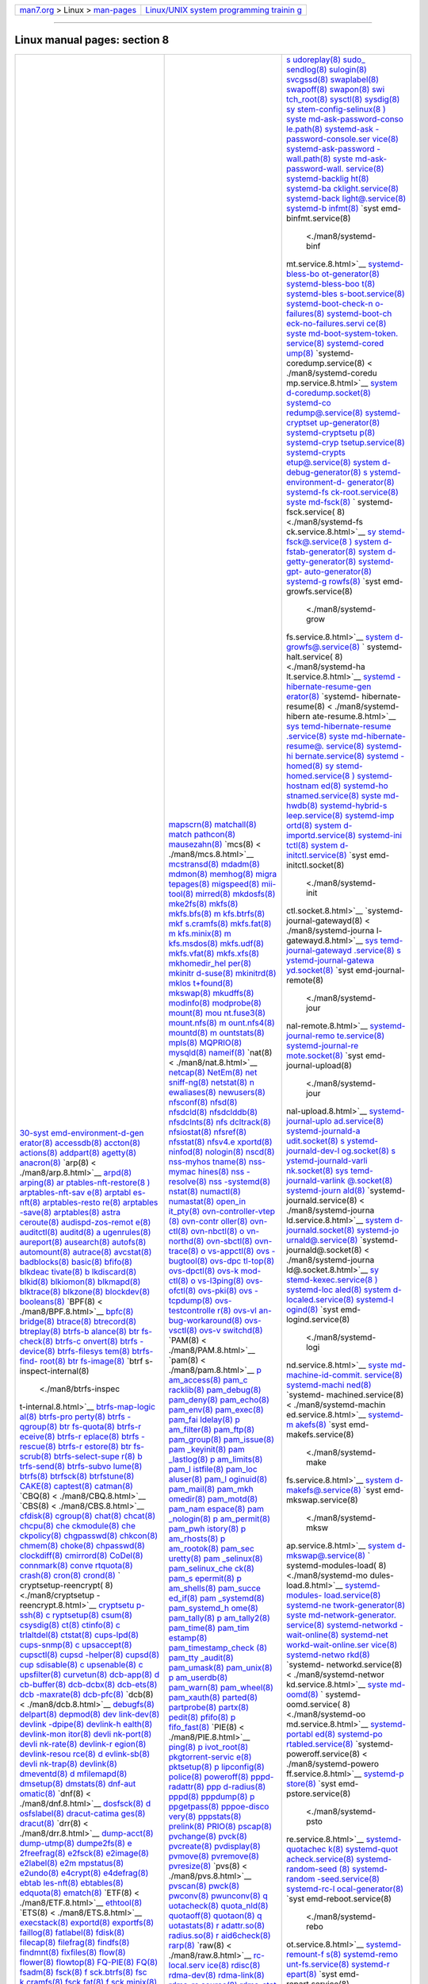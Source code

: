 .. container:: nav-bar

   +----------------------------------+----------------------------------+
   | `man7.org <../../index.html>`__  | `Linux/UNIX system programming   |
   | > Linux >                        | trainin                          |
   | `man-pages <index.html>`__       | g <http://man7.org/training/>`__ |
   +----------------------------------+----------------------------------+

--------------

Linux manual pages: section 8
=============================

+-----------------------+-----------------------+-----------------------+
| `30-syst              | `mapscrn(8) <./ma     | `s                    |
| emd-environment-d-gen | n8/mapscrn.8.html>`__ | udoreplay(8) <./man8/ |
| erator(8) <./man8/30- | `matchall(8) <./man   | sudoreplay.8.html>`__ |
| systemd-environment-d | 8/matchall.8.html>`__ | `sudo_                |
| -generator.8.html>`__ | `match                | sendlog(8) <./man8/su |
| `accessdb(8) <./man   | pathcon(8) <./man8/ma | do_sendlog.8.html>`__ |
| 8/accessdb.8.html>`__ | tchpathcon.8.html>`__ | `sulogin(8) <./ma     |
| `accton(8) <./m       | `mausezahn(8) <./man8 | n8/sulogin.8.html>`__ |
| an8/accton.8.html>`__ | /mausezahn.8.html>`__ | `svcgssd(8) <./ma     |
| `actions(8) <./ma     | `mcs(8) <             | n8/svcgssd.8.html>`__ |
| n8/actions.8.html>`__ | ./man8/mcs.8.html>`__ | `swaplabel(8) <./man8 |
| `addpart(8) <./ma     | `mcstransd(8) <./man8 | /swaplabel.8.html>`__ |
| n8/addpart.8.html>`__ | /mcstransd.8.html>`__ | `swapoff(8) <./ma     |
| `agetty(8) <./m       | `mdadm(8) <./         | n8/swapoff.8.html>`__ |
| an8/agetty.8.html>`__ | man8/mdadm.8.html>`__ | `swapon(8) <./m       |
| `anacron(8) <./ma     | `mdmon(8) <./         | an8/swapon.8.html>`__ |
| n8/anacron.8.html>`__ | man8/mdmon.8.html>`__ | `swi                  |
| `arp(8) <             | `memhog(8) <./m       | tch_root(8) <./man8/s |
| ./man8/arp.8.html>`__ | an8/memhog.8.html>`__ | witch_root.8.html>`__ |
| `arpd(8) <.           | `migra                | `sysctl(8) <./m       |
| /man8/arpd.8.html>`__ | tepages(8) <./man8/mi | an8/sysctl.8.html>`__ |
| `arping(8) <./m       | gratepages.8.html>`__ | `sysdig(8) <./m       |
| an8/arping.8.html>`__ | `migspeed(8) <./man   | an8/sysdig.8.html>`__ |
| `ar                   | 8/migspeed.8.html>`__ | `sy                   |
| ptables-nft-restore(8 | `mii-tool(8) <./man   | stem-config-selinux(8 |
| ) <./man8/arptables-n | 8/mii-tool.8.html>`__ | ) <./man8/system-conf |
| ft-restore.8.html>`__ | `mirred(8) <./m       | ig-selinux.8.html>`__ |
| `arptables-nft-sav    | an8/mirred.8.html>`__ | `syste                |
| e(8) <./man8/arptable | `mkdosfs(8) <./ma     | md-ask-password-conso |
| s-nft-save.8.html>`__ | n8/mkdosfs.8.html>`__ | le.path(8) <./man8/sy |
| `arptabl              | `mke2fs(8) <./m       | stemd-ask-password-co |
| es-nft(8) <./man8/arp | an8/mke2fs.8.html>`__ | nsole.path.8.html>`__ |
| tables-nft.8.html>`__ | `mkfs(8) <.           | `systemd-ask          |
| `arptables-resto      | /man8/mkfs.8.html>`__ | -password-console.ser |
| re(8) <./man8/arptabl | `mkfs.bfs(8) <./man   | vice(8) <./man8/syste |
| es-restore.8.html>`__ | 8/mkfs.bfs.8.html>`__ | md-ask-password-conso |
| `arptables            | `m                    | le.service.8.html>`__ |
| -save(8) <./man8/arpt | kfs.btrfs(8) <./man8/ | `systemd-ask-password |
| ables-save.8.html>`__ | mkfs.btrfs.8.html>`__ | -wall.path(8) <./man8 |
| `arptables(8) <./man8 | `mkf                  | /systemd-ask-password |
| /arptables.8.html>`__ | s.cramfs(8) <./man8/m | -wall.path.8.html>`__ |
| `astra                | kfs.cramfs.8.html>`__ | `syste                |
| ceroute(8) <./man8/as | `mkfs.fat(8) <./man   | md-ask-password-wall. |
| traceroute.8.html>`__ | 8/mkfs.fat.8.html>`__ | service(8) <./man8/sy |
| `audispd-zos-remot    | `m                    | stemd-ask-password-wa |
| e(8) <./man8/audispd- | kfs.minix(8) <./man8/ | ll.service.8.html>`__ |
| zos-remote.8.html>`__ | mkfs.minix.8.html>`__ | `systemd-backlig      |
| `auditctl(8) <./man   | `m                    | ht(8) <./man8/systemd |
| 8/auditctl.8.html>`__ | kfs.msdos(8) <./man8/ | -backlight.8.html>`__ |
| `auditd(8) <./m       | mkfs.msdos.8.html>`__ | `systemd-ba           |
| an8/auditd.8.html>`__ | `mkfs.udf(8) <./man   | cklight.service(8) <. |
| `a                    | 8/mkfs.udf.8.html>`__ | /man8/systemd-backlig |
| ugenrules(8) <./man8/ | `mkfs.vfat(8) <./man8 | ht.service.8.html>`__ |
| augenrules.8.html>`__ | /mkfs.vfat.8.html>`__ | `systemd-back         |
| `aureport(8) <./man   | `mkfs.xfs(8) <./man   | light@.service(8) <./ |
| 8/aureport.8.html>`__ | 8/mkfs.xfs.8.html>`__ | man8/systemd-backligh |
| `ausearch(8) <./man   | `mkhomedir_hel        | t@.service.8.html>`__ |
| 8/ausearch.8.html>`__ | per(8) <./man8/mkhome | `systemd-b            |
| `autofs(8) <./m       | dir_helper.8.html>`__ | infmt(8) <./man8/syst |
| an8/autofs.8.html>`__ | `mkinitr              | emd-binfmt.8.html>`__ |
| `automount(8) <./man8 | d-suse(8) <./man8/mki | `syst                 |
| /automount.8.html>`__ | nitrd-suse.8.html>`__ | emd-binfmt.service(8) |
| `autrace(8) <./ma     | `mkinitrd(8) <./man   |  <./man8/systemd-binf |
| n8/autrace.8.html>`__ | 8/mkinitrd.8.html>`__ | mt.service.8.html>`__ |
| `avcstat(8) <./ma     | `mklos                | `systemd-bless-bo     |
| n8/avcstat.8.html>`__ | t+found(8) <./man8/mk | ot-generator(8) <./ma |
| `badblocks(8) <./man8 | lost+found.8.html>`__ | n8/systemd-bless-boot |
| /badblocks.8.html>`__ | `mkswap(8) <./m       | -generator.8.html>`__ |
| `basic(8) <./         | an8/mkswap.8.html>`__ | `systemd-bless-boo    |
| man8/basic.8.html>`__ | `mkudffs(8) <./ma     | t(8) <./man8/systemd- |
| `bfifo(8) <./         | n8/mkudffs.8.html>`__ | bless-boot.8.html>`__ |
| man8/bfifo.8.html>`__ | `modinfo(8) <./ma     | `systemd-bles         |
| `blkdeac              | n8/modinfo.8.html>`__ | s-boot.service(8) <./ |
| tivate(8) <./man8/blk | `modprobe(8) <./man   | man8/systemd-bless-bo |
| deactivate.8.html>`__ | 8/modprobe.8.html>`__ | ot.service.8.html>`__ |
| `b                    | `mount(8) <./         | `systemd-boot-check-n |
| lkdiscard(8) <./man8/ | man8/mount.8.html>`__ | o-failures(8) <./man8 |
| blkdiscard.8.html>`__ | `mou                  | /systemd-boot-check-n |
| `blkid(8) <./         | nt.fuse3(8) <./man8/m | o-failures.8.html>`__ |
| man8/blkid.8.html>`__ | ount.fuse3.8.html>`__ | `systemd-boot-ch      |
| `blkiomon(8) <./man   | `mount.nfs(8) <./man8 | eck-no-failures.servi |
| 8/blkiomon.8.html>`__ | /mount.nfs.8.html>`__ | ce(8) <./man8/systemd |
| `blkmapd(8) <./ma     | `m                    | -boot-check-no-failur |
| n8/blkmapd.8.html>`__ | ount.nfs4(8) <./man8/ | es.service.8.html>`__ |
| `blktrace(8) <./man   | mount.nfs4.8.html>`__ | `syste                |
| 8/blktrace.8.html>`__ | `mountd(8) <./m       | md-boot-system-token. |
| `blkzone(8) <./ma     | an8/mountd.8.html>`__ | service(8) <./man8/sy |
| n8/blkzone.8.html>`__ | `m                    | stemd-boot-system-tok |
| `blockdev(8) <./man   | ountstats(8) <./man8/ | en.service.8.html>`__ |
| 8/blockdev.8.html>`__ | mountstats.8.html>`__ | `systemd-cored        |
| `booleans(8) <./man   | `mpls(8) <.           | ump(8) <./man8/system |
| 8/booleans.8.html>`__ | /man8/mpls.8.html>`__ | d-coredump.8.html>`__ |
| `BPF(8) <             | `MQPRIO(8) <./m       | `systemd-             |
| ./man8/BPF.8.html>`__ | an8/MQPRIO.8.html>`__ | coredump.service(8) < |
| `bpfc(8) <.           | `mysqld(8) <./m       | ./man8/systemd-coredu |
| /man8/bpfc.8.html>`__ | an8/mysqld.8.html>`__ | mp.service.8.html>`__ |
| `bridge(8) <./m       | `nameif(8) <./m       | `system               |
| an8/bridge.8.html>`__ | an8/nameif.8.html>`__ | d-coredump.socket(8)  |
| `btrace(8) <./m       | `nat(8) <             | <./man8/systemd-cored |
| an8/btrace.8.html>`__ | ./man8/nat.8.html>`__ | ump.socket.8.html>`__ |
| `btrecord(8) <./man   | `netcap(8) <./m       | `systemd-co           |
| 8/btrecord.8.html>`__ | an8/netcap.8.html>`__ | redump@.service(8) <. |
| `btreplay(8) <./man   | `NetEm(8) <./         | /man8/systemd-coredum |
| 8/btreplay.8.html>`__ | man8/NetEm.8.html>`__ | p@.service.8.html>`__ |
| `btrfs-b              | `net                  | `systemd-cryptset     |
| alance(8) <./man8/btr | sniff-ng(8) <./man8/n | up-generator(8) <./ma |
| fs-balance.8.html>`__ | etsniff-ng.8.html>`__ | n8/systemd-cryptsetup |
| `btr                  | `netstat(8) <./ma     | -generator.8.html>`__ |
| fs-check(8) <./man8/b | n8/netstat.8.html>`__ | `systemd-cryptsetu    |
| trfs-check.8.html>`__ | `n                    | p(8) <./man8/systemd- |
| `btrfs-c              | ewaliases(8) <./man8/ | cryptsetup.8.html>`__ |
| onvert(8) <./man8/btr | newaliases.8.html>`__ | `systemd-cryp         |
| fs-convert.8.html>`__ | `newusers(8) <./man   | tsetup.service(8) <./ |
| `btrfs                | 8/newusers.8.html>`__ | man8/systemd-cryptset |
| -device(8) <./man8/bt | `nfsconf(8) <./ma     | up.service.8.html>`__ |
| rfs-device.8.html>`__ | n8/nfsconf.8.html>`__ | `systemd-crypts       |
| `btrfs-filesys        | `nfsd(8) <.           | etup@.service(8) <./m |
| tem(8) <./man8/btrfs- | /man8/nfsd.8.html>`__ | an8/systemd-cryptsetu |
| filesystem.8.html>`__ | `nfsdcld(8) <./ma     | p@.service.8.html>`__ |
| `btrfs-find-          | n8/nfsdcld.8.html>`__ | `system               |
| root(8) <./man8/btrfs | `nfsdclddb(8) <./man8 | d-debug-generator(8)  |
| -find-root.8.html>`__ | /nfsdclddb.8.html>`__ | <./man8/systemd-debug |
| `btr                  | `nfsdclnts(8) <./man8 | -generator.8.html>`__ |
| fs-image(8) <./man8/b | /nfsdclnts.8.html>`__ | `s                    |
| trfs-image.8.html>`__ | `nfs                  | ystemd-environment-d- |
| `btrf                 | dcltrack(8) <./man8/n | generator(8) <./man8/ |
| s-inspect-internal(8) | fsdcltrack.8.html>`__ | systemd-environment-d |
|  <./man8/btrfs-inspec | `nfsiostat(8) <./man8 | -generator.8.html>`__ |
| t-internal.8.html>`__ | /nfsiostat.8.html>`__ | `systemd-fs           |
| `btrfs-map-logic      | `nfsref(8) <./m       | ck-root.service(8) <. |
| al(8) <./man8/btrfs-m | an8/nfsref.8.html>`__ | /man8/systemd-fsck-ro |
| ap-logical.8.html>`__ | `nfsstat(8) <./ma     | ot.service.8.html>`__ |
| `btrfs-pro            | n8/nfsstat.8.html>`__ | `syste                |
| perty(8) <./man8/btrf | `nfsv4.e              | md-fsck(8) <./man8/sy |
| s-property.8.html>`__ | xportd(8) <./man8/nfs | stemd-fsck.8.html>`__ |
| `btrfs                | v4.exportd.8.html>`__ | `                     |
| -qgroup(8) <./man8/bt | `ninfod(8) <./m       | systemd-fsck.service( |
| rfs-qgroup.8.html>`__ | an8/ninfod.8.html>`__ | 8) <./man8/systemd-fs |
| `btr                  | `nologin(8) <./ma     | ck.service.8.html>`__ |
| fs-quota(8) <./man8/b | n8/nologin.8.html>`__ | `sy                   |
| trfs-quota.8.html>`__ | `nscd(8) <.           | stemd-fsck@.service(8 |
| `btrfs-r              | /man8/nscd.8.html>`__ | ) <./man8/systemd-fsc |
| eceive(8) <./man8/btr | `nss-myhos            | k@.service.8.html>`__ |
| fs-receive.8.html>`__ | tname(8) <./man8/nss- | `system               |
| `btrfs-r              | myhostname.8.html>`__ | d-fstab-generator(8)  |
| eplace(8) <./man8/btr | `nss-mymac            | <./man8/systemd-fstab |
| fs-replace.8.html>`__ | hines(8) <./man8/nss- | -generator.8.html>`__ |
| `btrfs                | mymachines.8.html>`__ | `system               |
| -rescue(8) <./man8/bt | `nss                  | d-getty-generator(8)  |
| rfs-rescue.8.html>`__ | -resolve(8) <./man8/n | <./man8/systemd-getty |
| `btrfs-r              | ss-resolve.8.html>`__ | -generator.8.html>`__ |
| estore(8) <./man8/btr | `nss                  | `systemd-gpt-         |
| fs-restore.8.html>`__ | -systemd(8) <./man8/n | auto-generator(8) <./ |
| `btr                  | ss-systemd.8.html>`__ | man8/systemd-gpt-auto |
| fs-scrub(8) <./man8/b | `nstat(8) <./         | -generator.8.html>`__ |
| trfs-scrub.8.html>`__ | man8/nstat.8.html>`__ | `systemd-g            |
| `btrfs-select-supe    | `numactl(8) <./ma     | rowfs(8) <./man8/syst |
| r(8) <./man8/btrfs-se | n8/numactl.8.html>`__ | emd-growfs.8.html>`__ |
| lect-super.8.html>`__ | `numastat(8) <./man   | `syst                 |
| `b                    | 8/numastat.8.html>`__ | emd-growfs.service(8) |
| trfs-send(8) <./man8/ | `open_in              |  <./man8/systemd-grow |
| btrfs-send.8.html>`__ | it_pty(8) <./man8/ope | fs.service.8.html>`__ |
| `btrfs-subvo          | n_init_pty.8.html>`__ | `system               |
| lume(8) <./man8/btrfs | `ovn-controller-vtep  | d-growfs@.service(8)  |
| -subvolume.8.html>`__ | (8) <./man8/ovn-contr | <./man8/systemd-growf |
| `btrfs(8) <./         | oller-vtep.8.html>`__ | s@.service.8.html>`__ |
| man8/btrfs.8.html>`__ | `ovn-contr            | `                     |
| `btrfsck(8) <./ma     | oller(8) <./man8/ovn- | systemd-halt.service( |
| n8/btrfsck.8.html>`__ | controller.8.html>`__ | 8) <./man8/systemd-ha |
| `btrfstune(8) <./man8 | `ovn-ctl(8) <./ma     | lt.service.8.html>`__ |
| /btrfstune.8.html>`__ | n8/ovn-ctl.8.html>`__ | `systemd              |
| `CAKE(8) <.           | `ovn-nbctl(8) <./man8 | -hibernate-resume-gen |
| /man8/CAKE.8.html>`__ | /ovn-nbctl.8.html>`__ | erator(8) <./man8/sys |
| `captest(8) <./ma     | `o                    | temd-hibernate-resume |
| n8/captest.8.html>`__ | vn-northd(8) <./man8/ | -generator.8.html>`__ |
| `catman(8) <./m       | ovn-northd.8.html>`__ | `systemd-             |
| an8/catman.8.html>`__ | `ovn-sbctl(8) <./man8 | hibernate-resume(8) < |
| `CBQ(8) <             | /ovn-sbctl.8.html>`__ | ./man8/systemd-hibern |
| ./man8/CBQ.8.html>`__ | `ovn-trace(8) <./man8 | ate-resume.8.html>`__ |
| `CBS(8) <             | /ovn-trace.8.html>`__ | `sys                  |
| ./man8/CBS.8.html>`__ | `o                    | temd-hibernate-resume |
| `cfdisk(8) <./m       | vs-appctl(8) <./man8/ | .service(8) <./man8/s |
| an8/cfdisk.8.html>`__ | ovs-appctl.8.html>`__ | ystemd-hibernate-resu |
| `cgroup(8) <./m       | `ovs                  | me.service.8.html>`__ |
| an8/cgroup.8.html>`__ | -bugtool(8) <./man8/o | `syste                |
| `chat(8) <.           | vs-bugtool.8.html>`__ | md-hibernate-resume@. |
| /man8/chat.8.html>`__ | `ovs-dpc              | service(8) <./man8/sy |
| `chcat(8) <./         | tl-top(8) <./man8/ovs | stemd-hibernate-resum |
| man8/chcat.8.html>`__ | -dpctl-top.8.html>`__ | e@.service.8.html>`__ |
| `chcpu(8) <./         | `ovs-dpctl(8) <./man8 | `systemd-hi           |
| man8/chcpu.8.html>`__ | /ovs-dpctl.8.html>`__ | bernate.service(8) <. |
| `che                  | `ovs-k                | /man8/systemd-hiberna |
| ckmodule(8) <./man8/c | mod-ctl(8) <./man8/ov | te.service.8.html>`__ |
| heckmodule.8.html>`__ | s-kmod-ctl.8.html>`__ | `systemd              |
| `che                  | `o                    | -homed(8) <./man8/sys |
| ckpolicy(8) <./man8/c | vs-l3ping(8) <./man8/ | temd-homed.8.html>`__ |
| heckpolicy.8.html>`__ | ovs-l3ping.8.html>`__ | `sy                   |
| `chgpasswd(8) <./man8 | `ovs-ofctl(8) <./man8 | stemd-homed.service(8 |
| /chgpasswd.8.html>`__ | /ovs-ofctl.8.html>`__ | ) <./man8/systemd-hom |
| `chkcon(8) <./m       | `ovs-pki(8) <./ma     | ed.service.8.html>`__ |
| an8/chkcon.8.html>`__ | n8/ovs-pki.8.html>`__ | `systemd-hostnam      |
| `chmem(8) <./         | `ovs                  | ed(8) <./man8/systemd |
| man8/chmem.8.html>`__ | -tcpdump(8) <./man8/o | -hostnamed.8.html>`__ |
| `choke(8) <./         | vs-tcpdump.8.html>`__ | `systemd-ho           |
| man8/choke.8.html>`__ | `ovs-testcontrolle    | stnamed.service(8) <. |
| `chpasswd(8) <./man   | r(8) <./man8/ovs-test | /man8/systemd-hostnam |
| 8/chpasswd.8.html>`__ | controller.8.html>`__ | ed.service.8.html>`__ |
| `clockdiff(8) <./man8 | `ovs-vl               | `syste                |
| /clockdiff.8.html>`__ | an-bug-workaround(8)  | md-hwdb(8) <./man8/sy |
| `cmirrord(8) <./man   | <./man8/ovs-vlan-bug- | stemd-hwdb.8.html>`__ |
| 8/cmirrord.8.html>`__ | workaround.8.html>`__ | `systemd-hybrid-s     |
| `CoDel(8) <./         | `ovs-vsctl(8) <./man8 | leep.service(8) <./ma |
| man8/CoDel.8.html>`__ | /ovs-vsctl.8.html>`__ | n8/systemd-hybrid-sle |
| `connmark(8) <./man   | `ovs-v                | ep.service.8.html>`__ |
| 8/connmark.8.html>`__ | switchd(8) <./man8/ov | `systemd-imp          |
| `conve                | s-vswitchd.8.html>`__ | ortd(8) <./man8/syste |
| rtquota(8) <./man8/co | `PAM(8) <             | md-importd.8.html>`__ |
| nvertquota.8.html>`__ | ./man8/PAM.8.html>`__ | `system               |
| `crash(8) <./         | `pam(8) <             | d-importd.service(8)  |
| man8/crash.8.html>`__ | ./man8/pam.8.html>`__ | <./man8/systemd-impor |
| `cron(8) <.           | `p                    | td.service.8.html>`__ |
| /man8/cron.8.html>`__ | am_access(8) <./man8/ | `systemd-ini          |
| `crond(8) <./         | pam_access.8.html>`__ | tctl(8) <./man8/syste |
| man8/crond.8.html>`__ | `pam_c                | md-initctl.8.html>`__ |
| `                     | racklib(8) <./man8/pa | `system               |
| cryptsetup-reencrypt( | m_cracklib.8.html>`__ | d-initctl.service(8)  |
| 8) <./man8/cryptsetup | `pam_debug(8) <./man8 | <./man8/systemd-initc |
| -reencrypt.8.html>`__ | /pam_debug.8.html>`__ | tl.service.8.html>`__ |
| `cryptsetu            | `pam_deny(8) <./man   | `syst                 |
| p-ssh(8) <./man8/cryp | 8/pam_deny.8.html>`__ | emd-initctl.socket(8) |
| tsetup-ssh.8.html>`__ | `pam_echo(8) <./man   |  <./man8/systemd-init |
| `c                    | 8/pam_echo.8.html>`__ | ctl.socket.8.html>`__ |
| ryptsetup(8) <./man8/ | `pam_env(8) <./ma     | `systemd-             |
| cryptsetup.8.html>`__ | n8/pam_env.8.html>`__ | journal-gatewayd(8) < |
| `csum(8) <.           | `pam_exec(8) <./man   | ./man8/systemd-journa |
| /man8/csum.8.html>`__ | 8/pam_exec.8.html>`__ | l-gatewayd.8.html>`__ |
| `csysdig(8) <./ma     | `pam_fai              | `sys                  |
| n8/csysdig.8.html>`__ | ldelay(8) <./man8/pam | temd-journal-gatewayd |
| `ct(8)                | _faildelay.8.html>`__ | .service(8) <./man8/s |
| <./man8/ct.8.html>`__ | `p                    | ystemd-journal-gatewa |
| `ctinfo(8) <./m       | am_filter(8) <./man8/ | yd.service.8.html>`__ |
| an8/ctinfo.8.html>`__ | pam_filter.8.html>`__ | `s                    |
| `c                    | `pam_ftp(8) <./ma     | ystemd-journal-gatewa |
| trlaltdel(8) <./man8/ | n8/pam_ftp.8.html>`__ | yd.socket(8) <./man8/ |
| ctrlaltdel.8.html>`__ | `pam_group(8) <./man8 | systemd-journal-gatew |
| `ctstat(8) <./m       | /pam_group.8.html>`__ | ayd.socket.8.html>`__ |
| an8/ctstat.8.html>`__ | `pam_issue(8) <./man8 | `syst                 |
| `cups-lpd(8) <./man   | /pam_issue.8.html>`__ | emd-journal-remote(8) |
| 8/cups-lpd.8.html>`__ | `pam                  |  <./man8/systemd-jour |
| `cups-snmp(8) <./man8 | _keyinit(8) <./man8/p | nal-remote.8.html>`__ |
| /cups-snmp.8.html>`__ | am_keyinit.8.html>`__ | `systemd-journal-remo |
| `c                    | `pam                  | te.service(8) <./man8 |
| upsaccept(8) <./man8/ | _lastlog(8) <./man8/p | /systemd-journal-remo |
| cupsaccept.8.html>`__ | am_lastlog.8.html>`__ | te.service.8.html>`__ |
| `cupsctl(8) <./ma     | `p                    | `systemd-journal-re   |
| n8/cupsctl.8.html>`__ | am_limits(8) <./man8/ | mote.socket(8) <./man |
| `cupsd                | pam_limits.8.html>`__ | 8/systemd-journal-rem |
| -helper(8) <./man8/cu | `pam_l                | ote.socket.8.html>`__ |
| psd-helper.8.html>`__ | istfile(8) <./man8/pa | `syst                 |
| `cupsd(8) <./         | m_listfile.8.html>`__ | emd-journal-upload(8) |
| man8/cupsd.8.html>`__ | `pam_loc              |  <./man8/systemd-jour |
| `cup                  | aluser(8) <./man8/pam | nal-upload.8.html>`__ |
| sdisable(8) <./man8/c | _localuser.8.html>`__ | `systemd-journal-uplo |
| upsdisable.8.html>`__ | `pam_l                | ad.service(8) <./man8 |
| `c                    | oginuid(8) <./man8/pa | /systemd-journal-uplo |
| upsenable(8) <./man8/ | m_loginuid.8.html>`__ | ad.service.8.html>`__ |
| cupsenable.8.html>`__ | `pam_mail(8) <./man   | `systemd-journald-a   |
| `c                    | 8/pam_mail.8.html>`__ | udit.socket(8) <./man |
| upsfilter(8) <./man8/ | `pam_mkh              | 8/systemd-journald-au |
| cupsfilter.8.html>`__ | omedir(8) <./man8/pam | dit.socket.8.html>`__ |
| `curvetun(8) <./man   | _mkhomedir.8.html>`__ | `s                    |
| 8/curvetun.8.html>`__ | `pam_motd(8) <./man   | ystemd-journald-dev-l |
| `dcb-app(8) <./ma     | 8/pam_motd.8.html>`__ | og.socket(8) <./man8/ |
| n8/dcb-app.8.html>`__ | `pam_nam              | systemd-journald-dev- |
| `d                    | espace(8) <./man8/pam | log.socket.8.html>`__ |
| cb-buffer(8) <./man8/ | _namespace.8.html>`__ | `s                    |
| dcb-buffer.8.html>`__ | `pam                  | ystemd-journald-varli |
| `dcb-dcbx(8) <./man   | _nologin(8) <./man8/p | nk.socket(8) <./man8/ |
| 8/dcb-dcbx.8.html>`__ | am_nologin.8.html>`__ | systemd-journald-varl |
| `dcb-ets(8) <./ma     | `p                    | ink.socket.8.html>`__ |
| n8/dcb-ets.8.html>`__ | am_permit(8) <./man8/ | `sys                  |
| `dcb                  | pam_permit.8.html>`__ | temd-journald-varlink |
| -maxrate(8) <./man8/d | `pam_pwh              | @.socket(8) <./man8/s |
| cb-maxrate.8.html>`__ | istory(8) <./man8/pam | ystemd-journald-varli |
| `dcb-pfc(8) <./ma     | _pwhistory.8.html>`__ | nk@.socket.8.html>`__ |
| n8/dcb-pfc.8.html>`__ | `p                    | `systemd-journ        |
| `dcb(8) <             | am_rhosts(8) <./man8/ | ald(8) <./man8/system |
| ./man8/dcb.8.html>`__ | pam_rhosts.8.html>`__ | d-journald.8.html>`__ |
| `debugfs(8) <./ma     | `p                    | `systemd-             |
| n8/debugfs.8.html>`__ | am_rootok(8) <./man8/ | journald.service(8) < |
| `delpart(8) <./ma     | pam_rootok.8.html>`__ | ./man8/systemd-journa |
| n8/delpart.8.html>`__ | `pam_sec              | ld.service.8.html>`__ |
| `depmod(8) <./m       | uretty(8) <./man8/pam | `system               |
| an8/depmod.8.html>`__ | _securetty.8.html>`__ | d-journald.socket(8)  |
| `dev                  | `pam                  | <./man8/systemd-journ |
| link-dev(8) <./man8/d | _selinux(8) <./man8/p | ald.socket.8.html>`__ |
| evlink-dev.8.html>`__ | am_selinux.8.html>`__ | `systemd-jo           |
| `devlink              | `pam_selinux_che      | urnald@.service(8) <. |
| -dpipe(8) <./man8/dev | ck(8) <./man8/pam_sel | /man8/systemd-journal |
| link-dpipe.8.html>`__ | inux_check.8.html>`__ | d@.service.8.html>`__ |
| `devlink-h            | `pam_s                | `systemd-             |
| ealth(8) <./man8/devl | epermit(8) <./man8/pa | journald@.socket(8) < |
| ink-health.8.html>`__ | m_sepermit.8.html>`__ | ./man8/systemd-journa |
| `devlink-mon          | `p                    | ld@.socket.8.html>`__ |
| itor(8) <./man8/devli | am_shells(8) <./man8/ | `sy                   |
| nk-monitor.8.html>`__ | pam_shells.8.html>`__ | stemd-kexec.service(8 |
| `devli                | `pam_succe            | ) <./man8/systemd-kex |
| nk-port(8) <./man8/de | ed_if(8) <./man8/pam_ | ec.service.8.html>`__ |
| vlink-port.8.html>`__ | succeed_if.8.html>`__ | `systemd-loc          |
| `devli                | `pam                  | aled(8) <./man8/syste |
| nk-rate(8) <./man8/de | _systemd(8) <./man8/p | md-localed.8.html>`__ |
| vlink-rate.8.html>`__ | am_systemd.8.html>`__ | `system               |
| `devlink-r            | `pam_systemd_h        | d-localed.service(8)  |
| egion(8) <./man8/devl | ome(8) <./man8/pam_sy | <./man8/systemd-local |
| ink-region.8.html>`__ | stemd_home.8.html>`__ | ed.service.8.html>`__ |
| `devlink-resou        | `pam_tally(8) <./man8 | `systemd-l            |
| rce(8) <./man8/devlin | /pam_tally.8.html>`__ | ogind(8) <./man8/syst |
| k-resource.8.html>`__ | `p                    | emd-logind.8.html>`__ |
| `d                    | am_tally2(8) <./man8/ | `syst                 |
| evlink-sb(8) <./man8/ | pam_tally2.8.html>`__ | emd-logind.service(8) |
| devlink-sb.8.html>`__ | `pam_time(8) <./man   |  <./man8/systemd-logi |
| `devli                | 8/pam_time.8.html>`__ | nd.service.8.html>`__ |
| nk-trap(8) <./man8/de | `pam_tim              | `syste                |
| vlink-trap.8.html>`__ | estamp(8) <./man8/pam | md-machine-id-commit. |
| `devlink(8) <./ma     | _timestamp.8.html>`__ | service(8) <./man8/sy |
| n8/devlink.8.html>`__ | `pam_timestamp_check  | stemd-machine-id-comm |
| `dmeventd(8) <./man   | (8) <./man8/pam_times | it.service.8.html>`__ |
| 8/dmeventd.8.html>`__ | tamp_check.8.html>`__ | `systemd-machi        |
| `d                    | `pam_tty              | ned(8) <./man8/system |
| mfilemapd(8) <./man8/ | _audit(8) <./man8/pam | d-machined.8.html>`__ |
| dmfilemapd.8.html>`__ | _tty_audit.8.html>`__ | `systemd-             |
| `dmsetup(8) <./ma     | `pam_umask(8) <./man8 | machined.service(8) < |
| n8/dmsetup.8.html>`__ | /pam_umask.8.html>`__ | ./man8/systemd-machin |
| `dmstats(8) <./ma     | `pam_unix(8) <./man   | ed.service.8.html>`__ |
| n8/dmstats.8.html>`__ | 8/pam_unix.8.html>`__ | `systemd-m            |
| `dnf-aut              | `p                    | akefs(8) <./man8/syst |
| omatic(8) <./man8/dnf | am_userdb(8) <./man8/ | emd-makefs.8.html>`__ |
| -automatic.8.html>`__ | pam_userdb.8.html>`__ | `syst                 |
| `dnf(8) <             | `pam_warn(8) <./man   | emd-makefs.service(8) |
| ./man8/dnf.8.html>`__ | 8/pam_warn.8.html>`__ |  <./man8/systemd-make |
| `dosfsck(8) <./ma     | `pam_wheel(8) <./man8 | fs.service.8.html>`__ |
| n8/dosfsck.8.html>`__ | /pam_wheel.8.html>`__ | `system               |
| `d                    | `pam_xauth(8) <./man8 | d-makefs@.service(8)  |
| osfslabel(8) <./man8/ | /pam_xauth.8.html>`__ | <./man8/systemd-makef |
| dosfslabel.8.html>`__ | `parted(8) <./m       | s@.service.8.html>`__ |
| `dracut-catima        | an8/parted.8.html>`__ | `syst                 |
| ges(8) <./man8/dracut | `partprobe(8) <./man8 | emd-mkswap.service(8) |
| -catimages.8.html>`__ | /partprobe.8.html>`__ |  <./man8/systemd-mksw |
| `dracut(8) <./m       | `partx(8) <./         | ap.service.8.html>`__ |
| an8/dracut.8.html>`__ | man8/partx.8.html>`__ | `system               |
| `drr(8) <             | `pedit(8) <./         | d-mkswap@.service(8)  |
| ./man8/drr.8.html>`__ | man8/pedit.8.html>`__ | <./man8/systemd-mkswa |
| `dump-acct(8) <./man8 | `pfifo(8) <./         | p@.service.8.html>`__ |
| /dump-acct.8.html>`__ | man8/pfifo.8.html>`__ | `                     |
| `dump-utmp(8) <./man8 | `p                    | systemd-modules-load( |
| /dump-utmp.8.html>`__ | fifo_fast(8) <./man8/ | 8) <./man8/systemd-mo |
| `dumpe2fs(8) <./man   | pfifo_fast.8.html>`__ | dules-load.8.html>`__ |
| 8/dumpe2fs.8.html>`__ | `PIE(8) <             | `systemd-modules-     |
| `e                    | ./man8/PIE.8.html>`__ | load.service(8) <./ma |
| 2freefrag(8) <./man8/ | `ping(8) <.           | n8/systemd-modules-lo |
| e2freefrag.8.html>`__ | /man8/ping.8.html>`__ | ad.service.8.html>`__ |
| `e2fsck(8) <./m       | `p                    | `systemd-ne           |
| an8/e2fsck.8.html>`__ | ivot_root(8) <./man8/ | twork-generator(8) <. |
| `e2image(8) <./ma     | pivot_root.8.html>`__ | /man8/systemd-network |
| n8/e2image.8.html>`__ | `pkgtorrent-servic    | -generator.8.html>`__ |
| `e2label(8) <./ma     | e(8) <./man8/pkgtorre | `syste                |
| n8/e2label.8.html>`__ | nt-service.8.html>`__ | md-network-generator. |
| `e2m                  | `pktsetup(8) <./man   | service(8) <./man8/sy |
| mpstatus(8) <./man8/e | 8/pktsetup.8.html>`__ | stemd-network-generat |
| 2mmpstatus.8.html>`__ | `p                    | or.service.8.html>`__ |
| `e2undo(8) <./m       | lipconfig(8) <./man8/ | `systemd-networkd     |
| an8/e2undo.8.html>`__ | plipconfig.8.html>`__ | -wait-online(8) <./ma |
| `e4crypt(8) <./ma     | `police(8) <./m       | n8/systemd-networkd-w |
| n8/e4crypt.8.html>`__ | an8/police.8.html>`__ | ait-online.8.html>`__ |
| `e4defrag(8) <./man   | `poweroff(8) <./man   | `systemd-net          |
| 8/e4defrag.8.html>`__ | 8/poweroff.8.html>`__ | workd-wait-online.ser |
| `ebtab                | `pppd-                | vice(8) <./man8/syste |
| les-nft(8) <./man8/eb | radattr(8) <./man8/pp | md-networkd-wait-onli |
| tables-nft.8.html>`__ | pd-radattr.8.html>`__ | ne.service.8.html>`__ |
| `ebtables(8) <./man   | `ppp                  | `systemd-netwo        |
| 8/ebtables.8.html>`__ | d-radius(8) <./man8/p | rkd(8) <./man8/system |
| `edquota(8) <./ma     | ppd-radius.8.html>`__ | d-networkd.8.html>`__ |
| n8/edquota.8.html>`__ | `pppd(8) <.           | `systemd-             |
| `ematch(8) <./m       | /man8/pppd.8.html>`__ | networkd.service(8) < |
| an8/ematch.8.html>`__ | `pppdump(8) <./ma     | ./man8/systemd-networ |
| `ETF(8) <             | n8/pppdump.8.html>`__ | kd.service.8.html>`__ |
| ./man8/ETF.8.html>`__ | `p                    | `syste                |
| `ethtool(8) <./ma     | ppgetpass(8) <./man8/ | md-oomd(8) <./man8/sy |
| n8/ethtool.8.html>`__ | pppgetpass.8.html>`__ | stemd-oomd.8.html>`__ |
| `ETS(8) <             | `pppoe-disco          | `                     |
| ./man8/ETS.8.html>`__ | very(8) <./man8/pppoe | systemd-oomd.service( |
| `execstack(8) <./man8 | -discovery.8.html>`__ | 8) <./man8/systemd-oo |
| /execstack.8.html>`__ | `pppstats(8) <./man   | md.service.8.html>`__ |
| `exportd(8) <./ma     | 8/pppstats.8.html>`__ | `systemd-portabl      |
| n8/exportd.8.html>`__ | `prelink(8) <./ma     | ed(8) <./man8/systemd |
| `exportfs(8) <./man   | n8/prelink.8.html>`__ | -portabled.8.html>`__ |
| 8/exportfs.8.html>`__ | `PRIO(8) <.           | `systemd-po           |
| `faillog(8) <./ma     | /man8/PRIO.8.html>`__ | rtabled.service(8) <. |
| n8/faillog.8.html>`__ | `pscap(8) <./         | /man8/systemd-portabl |
| `fatlabel(8) <./man   | man8/pscap.8.html>`__ | ed.service.8.html>`__ |
| 8/fatlabel.8.html>`__ | `pvchange(8) <./man   | `systemd-             |
| `fdisk(8) <./         | 8/pvchange.8.html>`__ | poweroff.service(8) < |
| man8/fdisk.8.html>`__ | `pvck(8) <.           | ./man8/systemd-powero |
| `filecap(8) <./ma     | /man8/pvck.8.html>`__ | ff.service.8.html>`__ |
| n8/filecap.8.html>`__ | `pvcreate(8) <./man   | `systemd-p            |
| `filefrag(8) <./man   | 8/pvcreate.8.html>`__ | store(8) <./man8/syst |
| 8/filefrag.8.html>`__ | `pvdisplay(8) <./man8 | emd-pstore.8.html>`__ |
| `findfs(8) <./m       | /pvdisplay.8.html>`__ | `syst                 |
| an8/findfs.8.html>`__ | `pvmove(8) <./m       | emd-pstore.service(8) |
| `findmnt(8) <./ma     | an8/pvmove.8.html>`__ |  <./man8/systemd-psto |
| n8/findmnt.8.html>`__ | `pvremove(8) <./man   | re.service.8.html>`__ |
| `fixfiles(8) <./man   | 8/pvremove.8.html>`__ | `systemd-quotachec    |
| 8/fixfiles.8.html>`__ | `pvresize(8) <./man   | k(8) <./man8/systemd- |
| `flow(8) <.           | 8/pvresize.8.html>`__ | quotacheck.8.html>`__ |
| /man8/flow.8.html>`__ | `pvs(8) <             | `systemd-quot         |
| `flower(8) <./m       | ./man8/pvs.8.html>`__ | acheck.service(8) <./ |
| an8/flower.8.html>`__ | `pvscan(8) <./m       | man8/systemd-quotache |
| `flowtop(8) <./ma     | an8/pvscan.8.html>`__ | ck.service.8.html>`__ |
| n8/flowtop.8.html>`__ | `pwck(8) <.           | `systemd-random-seed  |
| `FQ-PIE(8) <./m       | /man8/pwck.8.html>`__ | (8) <./man8/systemd-r |
| an8/FQ-PIE.8.html>`__ | `pwconv(8) <./m       | andom-seed.8.html>`__ |
| `FQ(8)                | an8/pwconv.8.html>`__ | `systemd-random       |
| <./man8/FQ.8.html>`__ | `pwunconv(8) <./man   | -seed.service(8) <./m |
| `fsadm(8) <./         | 8/pwunconv.8.html>`__ | an8/systemd-random-se |
| man8/fsadm.8.html>`__ | `q                    | ed.service.8.html>`__ |
| `fsck(8) <.           | uotacheck(8) <./man8/ | `systemd-rc-l         |
| /man8/fsck.8.html>`__ | quotacheck.8.html>`__ | ocal-generator(8) <./ |
| `f                    | `quota_nld(8) <./man8 | man8/systemd-rc-local |
| sck.btrfs(8) <./man8/ | /quota_nld.8.html>`__ | -generator.8.html>`__ |
| fsck.btrfs.8.html>`__ | `quotaoff(8) <./man   | `syst                 |
| `fsc                  | 8/quotaoff.8.html>`__ | emd-reboot.service(8) |
| k.cramfs(8) <./man8/f | `quotaon(8) <./ma     |  <./man8/systemd-rebo |
| sck.cramfs.8.html>`__ | n8/quotaon.8.html>`__ | ot.service.8.html>`__ |
| `fsck.fat(8) <./man   | `q                    | `systemd-remount-f    |
| 8/fsck.fat.8.html>`__ | uotastats(8) <./man8/ | s(8) <./man8/systemd- |
| `f                    | quotastats.8.html>`__ | remount-fs.8.html>`__ |
| sck.minix(8) <./man8/ | `r                    | `systemd-remo         |
| fsck.minix.8.html>`__ | adattr.so(8) <./man8/ | unt-fs.service(8) <./ |
| `f                    | radattr.so.8.html>`__ | man8/systemd-remount- |
| sck.msdos(8) <./man8/ | `radius.so(8) <./man8 | fs.service.8.html>`__ |
| fsck.msdos.8.html>`__ | /radius.so.8.html>`__ | `systemd-r            |
| `fsck.vfat(8) <./man8 | `r                    | epart(8) <./man8/syst |
| /fsck.vfat.8.html>`__ | aid6check(8) <./man8/ | emd-repart.8.html>`__ |
| `fsck.xfs(8) <./man   | raid6check.8.html>`__ | `syst                 |
| 8/fsck.xfs.8.html>`__ | `rarp(8) <.           | emd-repart.service(8) |
| `fsfreeze(8) <./man   | /man8/rarp.8.html>`__ |  <./man8/systemd-repa |
| 8/fsfreeze.8.html>`__ | `raw(8) <             | rt.service.8.html>`__ |
| `fstrim(8) <./m       | ./man8/raw.8.html>`__ | `systemd-resol        |
| an8/fstrim.8.html>`__ | `rc-local.serv        | ved(8) <./man8/system |
| `f                    | ice(8) <./man8/rc-loc | d-resolved.8.html>`__ |
| ullreport(8) <./man8/ | al.service.8.html>`__ | `systemd-             |
| fullreport.8.html>`__ | `rdisc(8) <./         | resolved.service(8) < |
| `fuse(8) <.           | man8/rdisc.8.html>`__ | ./man8/systemd-resolv |
| /man8/fuse.8.html>`__ | `rdma-dev(8) <./man   | ed.service.8.html>`__ |
| `fw(8)                | 8/rdma-dev.8.html>`__ | `systemd-r            |
| <./man8/fw.8.html>`__ | `rdma-link(8) <./man8 | fkill(8) <./man8/syst |
| `gate(8) <.           | /rdma-link.8.html>`__ | emd-rfkill.8.html>`__ |
| /man8/gate.8.html>`__ | `rdma-re              | `syst                 |
| `genccode(8) <./man   | source(8) <./man8/rdm | emd-rfkill.service(8) |
| 8/genccode.8.html>`__ | a-resource.8.html>`__ |  <./man8/systemd-rfki |
| `gencmn(8) <./m       | `rdma-stat            | ll.service.8.html>`__ |
| an8/gencmn.8.html>`__ | istic(8) <./man8/rdma | `sy                   |
| `genhome              | -statistic.8.html>`__ | stemd-rfkill.socket(8 |
| dircon(8) <./man8/gen | `rdm                  | ) <./man8/systemd-rfk |
| homedircon.8.html>`__ | a-system(8) <./man8/r | ill.socket.8.html>`__ |
| `genl(8) <.           | dma-system.8.html>`__ | `sy                   |
| /man8/genl.8.html>`__ | `rdma(8) <.           | stemd-run-generator(8 |
| `gen                  | /man8/rdma.8.html>`__ | ) <./man8/systemd-run |
| polbools(8) <./man8/g | `rea                  | -generator.8.html>`__ |
| enpolbools.8.html>`__ | dprofile(8) <./man8/r | `systemd-shutd        |
| `gen                  | eadprofile.8.html>`__ | own(8) <./man8/system |
| polusers(8) <./man8/g | `reboot(8) <./m       | d-shutdown.8.html>`__ |
| enpolusers.8.html>`__ | an8/reboot.8.html>`__ | `systemd              |
| `gensprep(8) <./man   | `red(8) <             | -sleep(8) <./man8/sys |
| 8/gensprep.8.html>`__ | ./man8/red.8.html>`__ | temd-sleep.8.html>`__ |
| `getcap(8) <./m       | `repquota(8) <./man   | `sy                   |
| an8/getcap.8.html>`__ | 8/repquota.8.html>`__ | stemd-socket-proxyd(8 |
| `g                    | `req                  | ) <./man8/systemd-soc |
| etenforce(8) <./man8/ | uest-key(8) <./man8/r | ket-proxyd.8.html>`__ |
| getenforce.8.html>`__ | equest-key.8.html>`__ | `systemd-suspend      |
| `get                  | `resize2fs(8) <./man8 | -then-hibernate.servi |
| keycodes(8) <./man8/g | /resize2fs.8.html>`__ | ce(8) <./man8/systemd |
| etkeycodes.8.html>`__ | `r                    | -suspend-then-hiberna |
| `getpcaps(8) <./man   | esizecons(8) <./man8/ | te.service.8.html>`__ |
| 8/getpcaps.8.html>`__ | resizecons.8.html>`__ | `system               |
| `getsebool(8) <./man8 | `r                    | d-suspend.service(8)  |
| /getsebool.8.html>`__ | esizepart(8) <./man8/ | <./man8/systemd-suspe |
| `groupadd(8) <./man   | resizepart.8.html>`__ | nd.service.8.html>`__ |
| 8/groupadd.8.html>`__ | `r                    | `systemd-s            |
| `groupdel(8) <./man   | estorecon(8) <./man8/ | ysctl(8) <./man8/syst |
| 8/groupdel.8.html>`__ | restorecon.8.html>`__ | emd-sysctl.8.html>`__ |
| `groupmems(8) <./man8 | `res                  | `syst                 |
| /groupmems.8.html>`__ | torecond(8) <./man8/r | emd-sysctl.service(8) |
| `groupmod(8) <./man   | estorecond.8.html>`__ |  <./man8/systemd-sysc |
| 8/groupmod.8.html>`__ | `restorecon_xa        | tl.service.8.html>`__ |
| `grpck(8) <./         | ttr(8) <./man8/restor | `systemd-s            |
| man8/grpck.8.html>`__ | econ_xattr.8.html>`__ | ysext(8) <./man8/syst |
| `grpconv(8) <./ma     | `rfkill(8) <./m       | emd-sysext.8.html>`__ |
| n8/grpconv.8.html>`__ | an8/rfkill.8.html>`__ | `syst                 |
| `grpunconv(8) <./man8 | `rmmod(8) <./         | emd-sysext.service(8) |
| /grpunconv.8.html>`__ | man8/rmmod.8.html>`__ |  <./man8/systemd-syse |
| `gssd(8) <.           | `route(8) <./         | xt.service.8.html>`__ |
| /man8/gssd.8.html>`__ | man8/route.8.html>`__ | `s                    |
| `halt(8) <.           | `routef(8) <./m       | ystemd-system-update- |
| /man8/halt.8.html>`__ | an8/routef.8.html>`__ | generator(8) <./man8/ |
| `hdparm(8) <./m       | `routel(8) <./m       | systemd-system-update |
| an8/hdparm.8.html>`__ | an8/routel.8.html>`__ | -generator.8.html>`__ |
| `HFSC(8) <.           | `rpc.gssd(8) <./man   | `systemd-sysus        |
| /man8/HFSC.8.html>`__ | 8/rpc.gssd.8.html>`__ | ers(8) <./man8/system |
| `HTB(8) <             | `r                    | d-sysusers.8.html>`__ |
| ./man8/HTB.8.html>`__ | pc.idmapd(8) <./man8/ | `systemd-             |
| `hwclock(8) <./ma     | rpc.idmapd.8.html>`__ | sysusers.service(8) < |
| n8/hwclock.8.html>`__ | `r                    | ./man8/systemd-sysuse |
| `i386(8) <.           | pc.mountd(8) <./man8/ | rs.service.8.html>`__ |
| /man8/i386.8.html>`__ | rpc.mountd.8.html>`__ | `syst                 |
| `ibacm(8) <./         | `rpc.nfsd(8) <./man   | emd-sysv-generator(8) |
| man8/ibacm.8.html>`__ | 8/rpc.nfsd.8.html>`__ |  <./man8/systemd-sysv |
| `ibsrpdm(8) <./ma     | `rpc                  | -generator.8.html>`__ |
| n8/ibsrpdm.8.html>`__ | .rquotad(8) <./man8/r | `syst                 |
| `ico                  | pc.rquotad.8.html>`__ | emd-time-wait-sync(8) |
| nvconfig(8) <./man8/i | `rpc.statd(8) <./man8 |  <./man8/systemd-time |
| convconfig.8.html>`__ | /rpc.statd.8.html>`__ | -wait-sync.8.html>`__ |
| `icupkg(8) <./m       | `rpc                  | `systemd-time-wait-sy |
| an8/icupkg.8.html>`__ | .svcgssd(8) <./man8/r | nc.service(8) <./man8 |
| `idmapd(8) <./m       | pc.svcgssd.8.html>`__ | /systemd-time-wait-sy |
| an8/idmapd.8.html>`__ | `rpcbind(8) <./ma     | nc.service.8.html>`__ |
| `ifcfg(8) <./         | n8/rpcbind.8.html>`__ | `systemd-timedat      |
| man8/ifcfg.8.html>`__ | `rpcdebug(8) <./man   | ed(8) <./man8/systemd |
| `ifconfig(8) <./man   | 8/rpcdebug.8.html>`__ | -timedated.8.html>`__ |
| 8/ifconfig.8.html>`__ | `rpcinfo(8) <./ma     | `systemd-ti           |
| `IFE(8) <             | n8/rpcinfo.8.html>`__ | medated.service(8) <. |
| ./man8/IFE.8.html>`__ | `rpm-misc(8) <./man   | /man8/systemd-timedat |
| `ifpps(8) <./         | 8/rpm-misc.8.html>`__ | ed.service.8.html>`__ |
| man8/ifpps.8.html>`__ | `rpm-plugin-au        | `systemd-timesyn      |
| `ifstat(8) <./m       | dit(8) <./man8/rpm-pl | cd(8) <./man8/systemd |
| an8/ifstat.8.html>`__ | ugin-audit.8.html>`__ | -timesyncd.8.html>`__ |
| `insmod(8) <./m       | `rpm-plug             | `systemd-ti           |
| an8/insmod.8.html>`__ | in-dbus-announce(8) < | mesyncd.service(8) <. |
| `integrity            | ./man8/rpm-plugin-dbu | /man8/systemd-timesyn |
| setup(8) <./man8/inte | s-announce.8.html>`__ | cd.service.8.html>`__ |
| gritysetup.8.html>`__ | `rpm-plugi            | `systemd-tmpfiles-cle |
| `intro(8) <./         | n-ima(8) <./man8/rpm- | an.service(8) <./man8 |
| man8/intro.8.html>`__ | plugin-ima.8.html>`__ | /systemd-tmpfiles-cle |
| `iotop(8) <./         | `                     | an.service.8.html>`__ |
| man8/iotop.8.html>`__ | rpm-plugin-prioreset( | `systemd-tmpfiles     |
| `i                    | 8) <./man8/rpm-plugin | -clean.timer(8) <./ma |
| p-address(8) <./man8/ | -prioreset.8.html>`__ | n8/systemd-tmpfiles-c |
| ip-address.8.html>`__ | `rpm-plugin-sysl      | lean.timer.8.html>`__ |
| `ip-ad                | og(8) <./man8/rpm-plu | `systemd              |
| drlabel(8) <./man8/ip | gin-syslog.8.html>`__ | -tmpfiles-setup-dev.s |
| -addrlabel.8.html>`__ | `rpm-plugin-s         | ervice(8) <./man8/sys |
| `ip-fou(8) <./m       | ystemd-inhibit(8) <./ | temd-tmpfiles-setup-d |
| an8/ip-fou.8.html>`__ | man8/rpm-plugin-syste | ev.service.8.html>`__ |
| `ip-gue(8) <./m       | md-inhibit.8.html>`__ | `systemd-tmpfiles-set |
| an8/ip-gue.8.html>`__ | `rpm                  | up.service(8) <./man8 |
| `ip-l2tp(8) <./ma     | -plugins(8) <./man8/r | /systemd-tmpfiles-set |
| n8/ip-l2tp.8.html>`__ | pm-plugins.8.html>`__ | up.service.8.html>`__ |
| `ip-link(8) <./ma     | `rpm(8) <             | `systemd-tmpfi        |
| n8/ip-link.8.html>`__ | ./man8/rpm.8.html>`__ | les(8) <./man8/system |
| `ip-macsec(8) <./man8 | `rpm                  | d-tmpfiles.8.html>`__ |
| /ip-macsec.8.html>`__ | 2archive(8) <./man8/r | `systemd-udev-s       |
| `ip-                  | pm2archive.8.html>`__ | ettle.service(8) <./m |
| maddress(8) <./man8/i | `rpm2cpio(8) <./man   | an8/systemd-udev-sett |
| p-maddress.8.html>`__ | 8/rpm2cpio.8.html>`__ | le.service.8.html>`__ |
| `i                    | `rpmbuild(8) <./man   | `systemd-udevd-co     |
| p-monitor(8) <./man8/ | 8/rpmbuild.8.html>`__ | ntrol.socket(8) <./ma |
| ip-monitor.8.html>`__ | `rpmdb(8) <./         | n8/systemd-udevd-cont |
| `ip-mptcp(8) <./man   | man8/rpmdb.8.html>`__ | rol.socket.8.html>`__ |
| 8/ip-mptcp.8.html>`__ | `rpmdeps(8) <./ma     | `systemd-udevd-       |
| `ip-mroute(8) <./man8 | n8/rpmdeps.8.html>`__ | kernel.socket(8) <./m |
| /ip-mroute.8.html>`__ | `rpmgraph(8) <./man   | an8/systemd-udevd-ker |
| `ip-ne                | 8/rpmgraph.8.html>`__ | nel.socket.8.html>`__ |
| ighbour(8) <./man8/ip | `rpmkeys(8) <./ma     | `systemd              |
| -neighbour.8.html>`__ | n8/rpmkeys.8.html>`__ | -udevd(8) <./man8/sys |
| `i                    | `rpmsign(8) <./ma     | temd-udevd.8.html>`__ |
| p-netconf(8) <./man8/ | n8/rpmsign.8.html>`__ | `sy                   |
| ip-netconf.8.html>`__ | `rpmspec(8) <./ma     | stemd-udevd.service(8 |
| `ip-netns(8) <./man   | n8/rpmspec.8.html>`__ | ) <./man8/systemd-ude |
| 8/ip-netns.8.html>`__ | `rsyslogd(8) <./man   | vd.service.8.html>`__ |
| `i                    | 8/rsyslogd.8.html>`__ | `systemd-update-done  |
| p-nexthop(8) <./man8/ | `rtacct(8) <./m       | (8) <./man8/systemd-u |
| ip-nexthop.8.html>`__ | an8/rtacct.8.html>`__ | pdate-done.8.html>`__ |
| `ip-ntable(8) <./man8 | `rtcwake(8) <./ma     | `systemd-update       |
| /ip-ntable.8.html>`__ | n8/rtcwake.8.html>`__ | -done.service(8) <./m |
| `ip-route(8) <./man   | `rtmon(8) <./         | an8/systemd-update-do |
| 8/ip-route.8.html>`__ | man8/rtmon.8.html>`__ | ne.service.8.html>`__ |
| `ip-rule(8) <./ma     | `rtpr(8) <.           | `systemd-upd          |
| n8/ip-rule.8.html>`__ | /man8/rtpr.8.html>`__ | ate-utmp-runlevel.ser |
| `ip-sr(8) <./         | `rtstat(8) <./m       | vice(8) <./man8/syste |
| man8/ip-sr.8.html>`__ | an8/rtstat.8.html>`__ | md-update-utmp-runlev |
| `ip-tcp_me            | `run_init(8) <./man   | el.service.8.html>`__ |
| trics(8) <./man8/ip-t | 8/run_init.8.html>`__ | `systemd-update-utmp  |
| cp_metrics.8.html>`__ | `runlevel(8) <./man   | (8) <./man8/systemd-u |
| `ip-token(8) <./man   | 8/runlevel.8.html>`__ | pdate-utmp.8.html>`__ |
| 8/ip-token.8.html>`__ | `sa(8)                | `systemd-update       |
| `ip-tunnel(8) <./man8 | <./man8/sa.8.html>`__ | -utmp.service(8) <./m |
| /ip-tunnel.8.html>`__ | `sa1(8) <             | an8/systemd-update-ut |
| `ip-vrf(8) <./m       | ./man8/sa1.8.html>`__ | mp.service.8.html>`__ |
| an8/ip-vrf.8.html>`__ | `sa2(8) <             | `sy                   |
| `ip-xfrm(8) <./ma     | ./man8/sa2.8.html>`__ | stemd-user-sessions(8 |
| n8/ip-xfrm.8.html>`__ | `sadc(8) <.           | ) <./man8/systemd-use |
| `ip(8)                | /man8/sadc.8.html>`__ | r-sessions.8.html>`__ |
| <./man8/ip.8.html>`__ | `sample(8) <./m       | `systemd-user-sessi   |
| `ip6tables-a          | an8/sample.8.html>`__ | ons.service(8) <./man |
| pply(8) <./man8/ip6ta | `sandbox(8) <./ma     | 8/systemd-user-sessio |
| bles-apply.8.html>`__ | n8/sandbox.8.html>`__ | ns.service.8.html>`__ |
| `ip6tables-resto      | `sefcontext_compil    | `systemd-use          |
| re(8) <./man8/ip6tabl | e(8) <./man8/sefconte | rdbd(8) <./man8/syste |
| es-restore.8.html>`__ | xt_compile.8.html>`__ | md-userdbd.8.html>`__ |
| `ip6tables            | `selinux-polgeng      | `system               |
| -save(8) <./man8/ip6t | ui(8) <./man8/selinux | d-userdbd.service(8)  |
| ables-save.8.html>`__ | -polgengui.8.html>`__ | <./man8/systemd-userd |
| `ip6tables-translate  | `SELinux(8) <./ma     | bd.service.8.html>`__ |
| (8) <./man8/ip6tables | n8/SELinux.8.html>`__ | `syst                 |
| -translate.8.html>`__ | `selinux(8) <./ma     | emd-vconsole-setup(8) |
| `ip6tables(8) <./man8 | n8/selinux.8.html>`__ |  <./man8/systemd-vcon |
| /ip6tables.8.html>`__ | `selinuxen            | sole-setup.8.html>`__ |
| `ipmaddr(8) <./ma     | abled(8) <./man8/seli | `systemd-vconsole-set |
| n8/ipmaddr.8.html>`__ | nuxenabled.8.html>`__ | up.service(8) <./man8 |
| `iptables-            | `selinuxex            | /systemd-vconsole-set |
| apply(8) <./man8/ipta | eccon(8) <./man8/seli | up.service.8.html>`__ |
| bles-apply.8.html>`__ | nuxexeccon.8.html>`__ | `systemd-veritysetu   |
| `iptables-extensions  | `semanage-bool        | p-generator(8) <./man |
| (8) <./man8/iptables- | ean(8) <./man8/semana | 8/systemd-veritysetup |
| extensions.8.html>`__ | ge-boolean.8.html>`__ | -generator.8.html>`__ |
| `iptables-rest        | `semanage-dontaudi    | `systemd-veritysetup  |
| ore(8) <./man8/iptabl | t(8) <./man8/semanage | (8) <./man8/systemd-v |
| es-restore.8.html>`__ | -dontaudit.8.html>`__ | eritysetup.8.html>`__ |
| `iptable              | `semanage-ex          | `systemd-verity       |
| s-save(8) <./man8/ipt | port(8) <./man8/seman | setup.service(8) <./m |
| ables-save.8.html>`__ | age-export.8.html>`__ | an8/systemd-verityset |
| `iptables-translat    | `semanage-fconte      | up.service.8.html>`__ |
| e(8) <./man8/iptables | xt(8) <./man8/semanag | `systemd-verityse     |
| -translate.8.html>`__ | e-fcontext.8.html>`__ | tup@.service(8) <./ma |
| `iptables(8) <./man   | `semanage-ibendpor    | n8/systemd-veritysetu |
| 8/iptables.8.html>`__ | t(8) <./man8/semanage | p@.service.8.html>`__ |
| `iptraf-ng(8) <./man8 | -ibendport.8.html>`__ | `sy                   |
| /iptraf-ng.8.html>`__ | `semanage-ib          | stemd-volatile-root(8 |
| `iptraf(8) <./m       | pkey(8) <./man8/seman | ) <./man8/systemd-vol |
| an8/iptraf.8.html>`__ | age-ibpkey.8.html>`__ | atile-root.8.html>`__ |
| `iptunnel(8) <./man   | `semanage-im          | `systemd-volatile-r   |
| 8/iptunnel.8.html>`__ | port(8) <./man8/seman | oot.service(8) <./man |
| `isosize(8) <./ma     | age-import.8.html>`__ | 8/systemd-volatile-ro |
| n8/isosize.8.html>`__ | `semanage-interfac    | ot.service.8.html>`__ |
| `kbdrate(8) <./ma     | e(8) <./man8/semanage | `s                    |
| n8/kbdrate.8.html>`__ | -interface.8.html>`__ | ystemd-xdg-autostart- |
| `kernel-in            | `semanage-            | generator(8) <./man8/ |
| stall(8) <./man8/kern | login(8) <./man8/sema | systemd-xdg-autostart |
| el-install.8.html>`__ | nage-login.8.html>`__ | -generator.8.html>`__ |
| `kexec(8) <./         | `semanage-mo          | `systemtap-servi      |
| man8/kexec.8.html>`__ | dule(8) <./man8/seman | ce(8) <./man8/systemt |
| `key.dns_resol        | age-module.8.html>`__ | ap-service.8.html>`__ |
| ver(8) <./man8/key.dn | `semanag              | `systemtap(8) <./man8 |
| s_resolver.8.html>`__ | e-node(8) <./man8/sem | /systemtap.8.html>`__ |
| `kmod(8) <.           | anage-node.8.html>`__ | `TAPRIO(8) <./m       |
| /man8/kmod.8.html>`__ | `semanage-permissive  | an8/TAPRIO.8.html>`__ |
| `lastlog(8) <./ma     | (8) <./man8/semanage- | `tbf(8) <             |
| n8/lastlog.8.html>`__ | permissive.8.html>`__ | ./man8/tbf.8.html>`__ |
| `ld-linux(8) <./man   | `semanag              | `t                    |
| 8/ld-linux.8.html>`__ | e-port(8) <./man8/sem | c-actions(8) <./man8/ |
| `ld-                  | anage-port.8.html>`__ | tc-actions.8.html>`__ |
| linux.so(8) <./man8/l | `semanag              | `tc-basic(8) <./man   |
| d-linux.so.8.html>`__ | e-user(8) <./man8/sem | 8/tc-basic.8.html>`__ |
| `ld.so(8) <./         | anage-user.8.html>`__ | `tc-bfifo(8) <./man   |
| man8/ld.so.8.html>`__ | `semanage(8) <./man   | 8/tc-bfifo.8.html>`__ |
| `ldattach(8) <./man   | 8/semanage.8.html>`__ | `tc-bpf(8) <./m       |
| 8/ldattach.8.html>`__ | `semodule(8) <./man   | an8/tc-bpf.8.html>`__ |
| `ldconfig(8) <./man   | 8/semodule.8.html>`__ | `tc-cake(8) <./ma     |
| 8/ldconfig.8.html>`__ | `semodule_ex          | n8/tc-cake.8.html>`__ |
| `libn                 | pand(8) <./man8/semod | `tc-cbq-de            |
| ss_myhostname.so.2(8) | ule_expand.8.html>`__ | tails(8) <./man8/tc-c |
|  <./man8/libnss_myhos | `semodul              | bq-details.8.html>`__ |
| tname.so.2.8.html>`__ | e_link(8) <./man8/sem | `tc-cbq(8) <./m       |
| `libn                 | odule_link.8.html>`__ | an8/tc-cbq.8.html>`__ |
| ss_mymachines.so.2(8) | `semodule_pack        | `tc-cbs(8) <./m       |
|  <./man8/libnss_mymac | age(8) <./man8/semodu | an8/tc-cbs.8.html>`__ |
| hines.so.2.8.html>`__ | le_package.8.html>`__ | `tc-cgroup(8) <./man8 |
| `libnss_resolve.so.2  | `semodule_unpackag    | /tc-cgroup.8.html>`__ |
| (8) <./man8/libnss_re | e(8) <./man8/semodule | `tc-choke(8) <./man   |
| solve.so.2.8.html>`__ | _unpackage.8.html>`__ | 8/tc-choke.8.html>`__ |
| `libnss_systemd.so.2  | `sendmail(8) <./man   | `tc-codel(8) <./man   |
| (8) <./man8/libnss_sy | 8/sendmail.8.html>`__ | 8/tc-codel.8.html>`__ |
| stemd.so.2.8.html>`__ | `sepolgen(8) <./man   | `tc-                  |
| `linux32(8) <./ma     | 8/sepolgen.8.html>`__ | connmark(8) <./man8/t |
| n8/linux32.8.html>`__ | `sepolicy-boolea      | c-connmark.8.html>`__ |
| `linux64(8) <./ma     | ns(8) <./man8/sepolic | `tc-csum(8) <./ma     |
| n8/linux64.8.html>`__ | y-booleans.8.html>`__ | n8/tc-csum.8.html>`__ |
| `lloadd(8) <./m       | `                     | `tc-ct(8) <./         |
| an8/lloadd.8.html>`__ | sepolicy-communicate( | man8/tc-ct.8.html>`__ |
| `lnstat(8) <./m       | 8) <./man8/sepolicy-c | `tc-ctinfo(8) <./man8 |
| an8/lnstat.8.html>`__ | ommunicate.8.html>`__ | /tc-ctinfo.8.html>`__ |
| `loa                  | `sepolicy-genera      | `tc-drr(8) <./m       |
| d_policy(8) <./man8/l | te(8) <./man8/sepolic | an8/tc-drr.8.html>`__ |
| oad_policy.8.html>`__ | y-generate.8.html>`__ | `tc-ematch(8) <./man8 |
| `l                    | `sepol                | /tc-ematch.8.html>`__ |
| oadunimap(8) <./man8/ | icy-gui(8) <./man8/se | `tc-etf(8) <./m       |
| loadunimap.8.html>`__ | policy-gui.8.html>`__ | an8/tc-etf.8.html>`__ |
| `logoutd(8) <./ma     | `sepolicy-interfac    | `tc-ets(8) <./m       |
| n8/logoutd.8.html>`__ | e(8) <./man8/sepolicy | an8/tc-ets.8.html>`__ |
| `logrotate(8) <./man8 | -interface.8.html>`__ | `tc-flow(8) <./ma     |
| /logrotate.8.html>`__ | `sepolicy-manp        | n8/tc-flow.8.html>`__ |
| `logsave(8) <./ma     | age(8) <./man8/sepoli | `tc-flower(8) <./man8 |
| n8/logsave.8.html>`__ | cy-manpage.8.html>`__ | /tc-flower.8.html>`__ |
| `losetup(8) <./ma     | `sepolicy-netw        | `tc-fq(8) <./         |
| n8/losetup.8.html>`__ | ork(8) <./man8/sepoli | man8/tc-fq.8.html>`__ |
| `lpadmin(8) <./ma     | cy-network.8.html>`__ | `tc-                  |
| n8/lpadmin.8.html>`__ | `sepolicy-transition  | fq_codel(8) <./man8/t |
| `lpc(8) <             | (8) <./man8/sepolicy- | c-fq_codel.8.html>`__ |
| ./man8/lpc.8.html>`__ | transition.8.html>`__ | `tc-fq_pie(8) <./man8 |
| `lpinfo(8) <./m       | `sepolicy(8) <./man   | /tc-fq_pie.8.html>`__ |
| an8/lpinfo.8.html>`__ | 8/sepolicy.8.html>`__ | `tc-fw(8) <./         |
| `lpmove(8) <./m       | `sestatus(8) <./man   | man8/tc-fw.8.html>`__ |
| an8/lpmove.8.html>`__ | 8/sestatus.8.html>`__ | `tc-gate(8) <./ma     |
| `lsblk(8) <./         | `setarch(8) <./ma     | n8/tc-gate.8.html>`__ |
| man8/lsblk.8.html>`__ | n8/setarch.8.html>`__ | `tc-hfsc(8) <./ma     |
| `lslocks(8) <./ma     | `setcap(8) <./m       | n8/tc-hfsc.8.html>`__ |
| n8/lslocks.8.html>`__ | an8/setcap.8.html>`__ | `tc-htb(8) <./m       |
| `lsmod(8) <./         | `s                    | an8/tc-htb.8.html>`__ |
| man8/lsmod.8.html>`__ | etenforce(8) <./man8/ | `tc-ife(8) <./m       |
| `lsns(8) <.           | setenforce.8.html>`__ | an8/tc-ife.8.html>`__ |
| /man8/lsns.8.html>`__ | `setfiles(8) <./man   | `tc-                  |
| `lsof(8) <.           | 8/setfiles.8.html>`__ | matchall(8) <./man8/t |
| /man8/lsof.8.html>`__ | `setfont(8) <./ma     | c-matchall.8.html>`__ |
| `lspci(8) <./         | n8/setfont.8.html>`__ | `tc-mirred(8) <./man8 |
| man8/lspci.8.html>`__ | `set                  | /tc-mirred.8.html>`__ |
| `lsusb(8) <./         | keycodes(8) <./man8/s | `tc-mpls(8) <./ma     |
| man8/lsusb.8.html>`__ | etkeycodes.8.html>`__ | n8/tc-mpls.8.html>`__ |
| `lttng                | `setpci(8) <./m       | `tc-mqprio(8) <./man8 |
| -relayd(8) <./man8/lt | an8/setpci.8.html>`__ | /tc-mqprio.8.html>`__ |
| tng-relayd.8.html>`__ | `setquota(8) <./man   | `tc-nat(8) <./m       |
| `lttng-ses            | 8/setquota.8.html>`__ | an8/tc-nat.8.html>`__ |
| siond(8) <./man8/lttn | `setsebool(8) <./man8 | `tc-netem(8) <./man   |
| g-sessiond.8.html>`__ | /setsebool.8.html>`__ | 8/tc-netem.8.html>`__ |
| `lvchange(8) <./man   | `setvtrgb(8) <./man   | `tc-pedit(8) <./man   |
| 8/lvchange.8.html>`__ | 8/setvtrgb.8.html>`__ | 8/tc-pedit.8.html>`__ |
| `lvconvert(8) <./man8 | `seunshare(8) <./man8 | `tc-pfifo(8) <./man   |
| /lvconvert.8.html>`__ | /seunshare.8.html>`__ | 8/tc-pfifo.8.html>`__ |
| `lvcreate(8) <./man   | `sfb(8) <             | `tc-pfif              |
| 8/lvcreate.8.html>`__ | ./man8/sfb.8.html>`__ | o_fast(8) <./man8/tc- |
| `lvdisplay(8) <./man8 | `sfdisk(8) <./m       | pfifo_fast.8.html>`__ |
| /lvdisplay.8.html>`__ | an8/sfdisk.8.html>`__ | `tc-pie(8) <./m       |
| `lvextend(8) <./man   | `sfq(8) <             | an8/tc-pie.8.html>`__ |
| 8/lvextend.8.html>`__ | ./man8/sfq.8.html>`__ | `tc-police(8) <./man8 |
| `l                    | `sft                  | /tc-police.8.html>`__ |
| vm-config(8) <./man8/ | p-server(8) <./man8/s | `tc-prio(8) <./ma     |
| lvm-config.8.html>`__ | ftp-server.8.html>`__ | n8/tc-prio.8.html>`__ |
| `lvm-dumpc            | `showconsole          | `tc-red(8) <./m       |
| onfig(8) <./man8/lvm- | font(8) <./man8/showc | an8/tc-red.8.html>`__ |
| dumpconfig.8.html>`__ | onsolefont.8.html>`__ | `tc-route(8) <./man   |
| `lvm-fullr            | `showmount(8) <./man8 | 8/tc-route.8.html>`__ |
| eport(8) <./man8/lvm- | /showmount.8.html>`__ | `tc-sample(8) <./man8 |
| fullreport.8.html>`__ | `shutdown(8) <./man   | /tc-sample.8.html>`__ |
| `l                    | 8/shutdown.8.html>`__ | `tc-sfb(8) <./m       |
| vm-lvpoll(8) <./man8/ | `simple(8) <./m       | an8/tc-sfb.8.html>`__ |
| lvm-lvpoll.8.html>`__ | an8/simple.8.html>`__ | `tc-sfq(8) <./m       |
| `lvm(8) <             | `skbedit(8) <./ma     | an8/tc-sfq.8.html>`__ |
| ./man8/lvm.8.html>`__ | n8/skbedit.8.html>`__ | `tc-simple(8) <./man8 |
| `lvm2-activ           | `skbmod(8) <./m       | /tc-simple.8.html>`__ |
| ation-generator(8) <. | an8/skbmod.8.html>`__ | `t                    |
| /man8/lvm2-activation | `skbprio(8) <./ma     | c-skbedit(8) <./man8/ |
| -generator.8.html>`__ | n8/skbprio.8.html>`__ | tc-skbedit.8.html>`__ |
| `lvmconfig(8) <./man8 | `slapacl(8) <./ma     | `tc-skbmod(8) <./man8 |
| /lvmconfig.8.html>`__ | n8/slapacl.8.html>`__ | /tc-skbmod.8.html>`__ |
| `lvmdbusd(8) <./man   | `slapadd(8) <./ma     | `t                    |
| 8/lvmdbusd.8.html>`__ | n8/slapadd.8.html>`__ | c-skbprio(8) <./man8/ |
| `l                    | `slapauth(8) <./man   | tc-skbprio.8.html>`__ |
| vmdevices(8) <./man8/ | 8/slapauth.8.html>`__ | `tc-stab(8) <./ma     |
| lvmdevices.8.html>`__ | `slapcat(8) <./ma     | n8/tc-stab.8.html>`__ |
| `lvm                  | n8/slapcat.8.html>`__ | `tc-taprio(8) <./man8 |
| diskscan(8) <./man8/l | `slapd(8) <./         | /tc-taprio.8.html>`__ |
| vmdiskscan.8.html>`__ | man8/slapd.8.html>`__ | `tc-tbf(8) <./m       |
| `lvmdump(8) <./ma     | `slapdn(8) <./m       | an8/tc-tbf.8.html>`__ |
| n8/lvmdump.8.html>`__ | an8/slapdn.8.html>`__ | `t                    |
| `l                    | `slapindex(8) <./man8 | c-tcindex(8) <./man8/ |
| vmlockctl(8) <./man8/ | /slapindex.8.html>`__ | tc-tcindex.8.html>`__ |
| lvmlockctl.8.html>`__ | `s                    | `tc-tunn              |
| `lvmlockd(8) <./man   | lapmodify(8) <./man8/ | el_key(8) <./man8/tc- |
| 8/lvmlockd.8.html>`__ | slapmodify.8.html>`__ | tunnel_key.8.html>`__ |
| `lvmpolld(8) <./man   | `s                    | `tc-u32(8) <./m       |
| 8/lvmpolld.8.html>`__ | lappasswd(8) <./man8/ | an8/tc-u32.8.html>`__ |
| `lvmsadc(8) <./ma     | slappasswd.8.html>`__ | `tc-vlan(8) <./ma     |
| n8/lvmsadc.8.html>`__ | `s                    | n8/tc-vlan.8.html>`__ |
| `lvmsar(8) <./m       | lapschema(8) <./man8/ | `tc-xt(8) <./         |
| an8/lvmsar.8.html>`__ | slapschema.8.html>`__ | man8/tc-xt.8.html>`__ |
| `lvpoll(8) <./m       | `slaptest(8) <./man   | `tc(8)                |
| an8/lvpoll.8.html>`__ | 8/slaptest.8.html>`__ | <./man8/tc.8.html>`__ |
| `lvreduce(8) <./man   | `slattach(8) <./man   | `tcindex(8) <./ma     |
| 8/lvreduce.8.html>`__ | 8/slattach.8.html>`__ | n8/tcindex.8.html>`__ |
| `lvremove(8) <./man   | `sln(8) <             | `tcpdump(8) <./ma     |
| 8/lvremove.8.html>`__ | ./man8/sln.8.html>`__ | n8/tcpdump.8.html>`__ |
| `lvrename(8) <./man   | `sm-notify(8) <./man8 | `telinit(8) <./ma     |
| 8/lvrename.8.html>`__ | /sm-notify.8.html>`__ | n8/telinit.8.html>`__ |
| `lvresize(8) <./man   | `smtpctl(8) <./ma     | `tip                  |
| 8/lvresize.8.html>`__ | n8/smtpctl.8.html>`__ | c-bearer(8) <./man8/t |
| `lvs(8) <             | `smtpd(8) <./         | ipc-bearer.8.html>`__ |
| ./man8/lvs.8.html>`__ | man8/smtpd.8.html>`__ | `tipc-link(8) <./man8 |
| `lvscan(8) <./m       | `snmp(8) <.           | /tipc-link.8.html>`__ |
| an8/lvscan.8.html>`__ | /man8/snmp.8.html>`__ | `t                    |
| `mail.lmtp(8) <./man8 | `srp-entry(8) <./man8 | ipc-media(8) <./man8/ |
| /mail.lmtp.8.html>`__ | /srp-entry.8.html>`__ | tipc-media.8.html>`__ |
| `mail.                | `ss(8)                | `tipc-name            |
| maildir(8) <./man8/ma | <./man8/ss.8.html>`__ | table(8) <./man8/tipc |
| il.maildir.8.html>`__ | `ssh                  | -nametable.8.html>`__ |
| `mail.mb              | -keysign(8) <./man8/s | `tipc-node(8) <./man8 |
| oxfile(8) <./man8/mai | sh-keysign.8.html>`__ | /tipc-node.8.html>`__ |
| l.mboxfile.8.html>`__ | `ssh-pkcs11-help      | `tipc-peer(8) <./man8 |
| `mail.mda(8) <./man   | er(8) <./man8/ssh-pkc | /tipc-peer.8.html>`__ |
| 8/mail.mda.8.html>`__ | s11-helper.8.html>`__ | `tip                  |
| `mailq(8) <./         | `ssh-sk-              | c-socket(8) <./man8/t |
| man8/mailq.8.html>`__ | helper(8) <./man8/ssh | ipc-socket.8.html>`__ |
| `makemap(8) <./ma     | -sk-helper.8.html>`__ | `tipc(8) <.           |
| n8/makemap.8.html>`__ | `sshd(8) <.           | /man8/tipc.8.html>`__ |
| `mandb(8) <./         | /man8/sshd.8.html>`__ | `toggl                |
| man8/mandb.8.html>`__ | `stap-ex              | esebool(8) <./man8/to |
|                       | porter(8) <./man8/sta | gglesebool.8.html>`__ |
|                       | p-exporter.8.html>`__ | `tracepath(8) <./man8 |
|                       | `sta                  | /tracepath.8.html>`__ |
|                       | p-server(8) <./man8/s | `t                    |
|                       | tap-server.8.html>`__ | raceroute(8) <./man8/ |
|                       | `stapbpf(8) <./ma     | traceroute.8.html>`__ |
|                       | n8/stapbpf.8.html>`__ | `trafgen(8) <./ma     |
|                       | `stapdyn(8) <./ma     | n8/trafgen.8.html>`__ |
|                       | n8/stapdyn.8.html>`__ | `tune2fs(8) <./ma     |
|                       | `staprun(8) <./ma     | n8/tune2fs.8.html>`__ |
|                       | n8/staprun.8.html>`__ | `t                    |
|                       | `stapsh(8) <./m       | unnel_key(8) <./man8/ |
|                       | an8/stapsh.8.html>`__ | tunnel_key.8.html>`__ |
|                       | `start-stop-daem      | `tzselect(8) <./man   |
|                       | on(8) <./man8/start-s | 8/tzselect.8.html>`__ |
|                       | top-daemon.8.html>`__ | `u32(8) <             |
|                       | `statd(8) <./         | ./man8/u32.8.html>`__ |
|                       | man8/statd.8.html>`__ | `udevadm(8) <./ma     |
|                       | `sudo(8) <.           | n8/udevadm.8.html>`__ |
|                       | /man8/sudo.8.html>`__ | `udflabel(8) <./man   |
|                       | `sudoedit(8) <./man   | 8/udflabel.8.html>`__ |
|                       | 8/sudoedit.8.html>`__ | `umount(8) <./m       |
|                       | `sudo_                | an8/umount.8.html>`__ |
|                       | logsrvd(8) <./man8/su | `u                    |
|                       | do_logsrvd.8.html>`__ | mount.nfs(8) <./man8/ |
|                       | `sud                  | umount.nfs.8.html>`__ |
|                       | o_plugin(8) <./man8/s | `umo                  |
|                       | udo_plugin.8.html>`__ | unt.nfs4(8) <./man8/u |
|                       |                       | mount.nfs4.8.html>`__ |
|                       |                       | `uname26(8) <./ma     |
|                       |                       | n8/uname26.8.html>`__ |
|                       |                       | `uni                  |
|                       |                       | x_chkpwd(8) <./man8/u |
|                       |                       | nix_chkpwd.8.html>`__ |
|                       |                       | `uni                  |
|                       |                       | x_update(8) <./man8/u |
|                       |                       | nix_update.8.html>`__ |
|                       |                       | `update-              |
|                       |                       | pciids(8) <./man8/upd |
|                       |                       | ate-pciids.8.html>`__ |
|                       |                       | `useradd(8) <./ma     |
|                       |                       | n8/useradd.8.html>`__ |
|                       |                       | `userdel(8) <./ma     |
|                       |                       | n8/userdel.8.html>`__ |
|                       |                       | `usermod(8) <./ma     |
|                       |                       | n8/usermod.8.html>`__ |
|                       |                       | `uuidd(8) <./         |
|                       |                       | man8/uuidd.8.html>`__ |
|                       |                       | `vdoimport(8) <./man8 |
|                       |                       | /vdoimport.8.html>`__ |
|                       |                       | `vdpa-dev(8) <./man   |
|                       |                       | 8/vdpa-dev.8.html>`__ |
|                       |                       | `vdpa-                |
|                       |                       | mgmtdev(8) <./man8/vd |
|                       |                       | pa-mgmtdev.8.html>`__ |
|                       |                       | `vdpa(8) <.           |
|                       |                       | /man8/vdpa.8.html>`__ |
|                       |                       | `ver                  |
|                       |                       | itysetup(8) <./man8/v |
|                       |                       | eritysetup.8.html>`__ |
|                       |                       | `vgc                  |
|                       |                       | fgbackup(8) <./man8/v |
|                       |                       | gcfgbackup.8.html>`__ |
|                       |                       | `vgcfg                |
|                       |                       | restore(8) <./man8/vg |
|                       |                       | cfgrestore.8.html>`__ |
|                       |                       | `vgchange(8) <./man   |
|                       |                       | 8/vgchange.8.html>`__ |
|                       |                       | `vgck(8) <.           |
|                       |                       | /man8/vgck.8.html>`__ |
|                       |                       | `vgconvert(8) <./man8 |
|                       |                       | /vgconvert.8.html>`__ |
|                       |                       | `vgcreate(8) <./man   |
|                       |                       | 8/vgcreate.8.html>`__ |
|                       |                       | `vgdisplay(8) <./man8 |
|                       |                       | /vgdisplay.8.html>`__ |
|                       |                       | `vgexport(8) <./man   |
|                       |                       | 8/vgexport.8.html>`__ |
|                       |                       | `vgextend(8) <./man   |
|                       |                       | 8/vgextend.8.html>`__ |
|                       |                       | `vgimport(8) <./man   |
|                       |                       | 8/vgimport.8.html>`__ |
|                       |                       | `vgimpor              |
|                       |                       | tclone(8) <./man8/vgi |
|                       |                       | mportclone.8.html>`__ |
|                       |                       | `vgimportdev          |
|                       |                       | ices(8) <./man8/vgimp |
|                       |                       | ortdevices.8.html>`__ |
|                       |                       | `vgmerge(8) <./ma     |
|                       |                       | n8/vgmerge.8.html>`__ |
|                       |                       | `vgmknodes(8) <./man8 |
|                       |                       | /vgmknodes.8.html>`__ |
|                       |                       | `vgreduce(8) <./man   |
|                       |                       | 8/vgreduce.8.html>`__ |
|                       |                       | `vgremove(8) <./man   |
|                       |                       | 8/vgremove.8.html>`__ |
|                       |                       | `vgrename(8) <./man   |
|                       |                       | 8/vgrename.8.html>`__ |
|                       |                       | `vgs(8) <             |
|                       |                       | ./man8/vgs.8.html>`__ |
|                       |                       | `vgscan(8) <./m       |
|                       |                       | an8/vgscan.8.html>`__ |
|                       |                       | `vgsplit(8) <./ma     |
|                       |                       | n8/vgsplit.8.html>`__ |
|                       |                       | `vigr(8) <.           |
|                       |                       | /man8/vigr.8.html>`__ |
|                       |                       | `vipw(8) <.           |
|                       |                       | /man8/vipw.8.html>`__ |
|                       |                       | `visudo(8) <./m       |
|                       |                       | an8/visudo.8.html>`__ |
|                       |                       | `vlan(8) <.           |
|                       |                       | /man8/vlan.8.html>`__ |
|                       |                       | `vmstat(8) <./m       |
|                       |                       | an8/vmstat.8.html>`__ |
|                       |                       | `vtep-ctl(8) <./man   |
|                       |                       | 8/vtep-ctl.8.html>`__ |
|                       |                       | `warnquota(8) <./man8 |
|                       |                       | /warnquota.8.html>`__ |
|                       |                       | `wdctl(8) <./         |
|                       |                       | man8/wdctl.8.html>`__ |
|                       |                       | `wg-quick(8) <./man   |
|                       |                       | 8/wg-quick.8.html>`__ |
|                       |                       | `wg(8)                |
|                       |                       | <./man8/wg.8.html>`__ |
|                       |                       | `wipefs(8) <./m       |
|                       |                       | an8/wipefs.8.html>`__ |
|                       |                       | `x86_64(8) <./m       |
|                       |                       | an8/x86_64.8.html>`__ |
|                       |                       | `xfs_admin(8) <./man8 |
|                       |                       | /xfs_admin.8.html>`__ |
|                       |                       | `xfs_bmap(8) <./man   |
|                       |                       | 8/xfs_bmap.8.html>`__ |
|                       |                       | `xfs_copy(8) <./man   |
|                       |                       | 8/xfs_copy.8.html>`__ |
|                       |                       | `xfs_db(8) <./m       |
|                       |                       | an8/xfs_db.8.html>`__ |
|                       |                       | `xfsdump(8) <./ma     |
|                       |                       | n8/xfsdump.8.html>`__ |
|                       |                       | `xfs_e                |
|                       |                       | stimate(8) <./man8/xf |
|                       |                       | s_estimate.8.html>`__ |
|                       |                       | `x                    |
|                       |                       | fs_freeze(8) <./man8/ |
|                       |                       | xfs_freeze.8.html>`__ |
|                       |                       | `xfs_fsr(8) <./ma     |
|                       |                       | n8/xfs_fsr.8.html>`__ |
|                       |                       | `x                    |
|                       |                       | fs_growfs(8) <./man8/ |
|                       |                       | xfs_growfs.8.html>`__ |
|                       |                       | `xfs_info(8) <./man   |
|                       |                       | 8/xfs_info.8.html>`__ |
|                       |                       | `x                    |
|                       |                       | fsinvutil(8) <./man8/ |
|                       |                       | xfsinvutil.8.html>`__ |
|                       |                       | `xfs_io(8) <./m       |
|                       |                       | an8/xfs_io.8.html>`__ |
|                       |                       | `xfs_l                |
|                       |                       | ogprint(8) <./man8/xf |
|                       |                       | s_logprint.8.html>`__ |
|                       |                       | `xfs_mdr              |
|                       |                       | estore(8) <./man8/xfs |
|                       |                       | _mdrestore.8.html>`__ |
|                       |                       | `xfs_m                |
|                       |                       | etadump(8) <./man8/xf |
|                       |                       | s_metadump.8.html>`__ |
|                       |                       | `x                    |
|                       |                       | fs_mkfile(8) <./man8/ |
|                       |                       | xfs_mkfile.8.html>`__ |
|                       |                       | `x                    |
|                       |                       | fs_ncheck(8) <./man8/ |
|                       |                       | xfs_ncheck.8.html>`__ |
|                       |                       | `xfs_quota(8) <./man8 |
|                       |                       | /xfs_quota.8.html>`__ |
|                       |                       | `x                    |
|                       |                       | fs_repair(8) <./man8/ |
|                       |                       | xfs_repair.8.html>`__ |
|                       |                       | `x                    |
|                       |                       | fsrestore(8) <./man8/ |
|                       |                       | xfsrestore.8.html>`__ |
|                       |                       | `xfs_rtcp(8) <./man   |
|                       |                       | 8/xfs_rtcp.8.html>`__ |
|                       |                       | `xfs_scrub(8) <./man8 |
|                       |                       | /xfs_scrub.8.html>`__ |
|                       |                       | `xfs_scr              |
|                       |                       | ub_all(8) <./man8/xfs |
|                       |                       | _scrub_all.8.html>`__ |
|                       |                       | `xfs_s                |
|                       |                       | paceman(8) <./man8/xf |
|                       |                       | s_spaceman.8.html>`__ |
|                       |                       | `xqmstats(8) <./man   |
|                       |                       | 8/xqmstats.8.html>`__ |
|                       |                       | `xt(8)                |
|                       |                       | <./man8/xt.8.html>`__ |
|                       |                       | `xtables-l            |
|                       |                       | egacy(8) <./man8/xtab |
|                       |                       | les-legacy.8.html>`__ |
|                       |                       | `xtables-mon          |
|                       |                       | itor(8) <./man8/xtabl |
|                       |                       | es-monitor.8.html>`__ |
|                       |                       | `xta                  |
|                       |                       | bles-nft(8) <./man8/x |
|                       |                       | tables-nft.8.html>`__ |
|                       |                       | `xtables-transla      |
|                       |                       | te(8) <./man8/xtables |
|                       |                       | -translate.8.html>`__ |
|                       |                       | `yum-comp             |
|                       |                       | lete-transaction(8) < |
|                       |                       | ./man8/yum-complete-t |
|                       |                       | ransaction.8.html>`__ |
|                       |                       | `yum-copr(8) <./man   |
|                       |                       | 8/yum-copr.8.html>`__ |
|                       |                       | `yum-cron(8) <./man   |
|                       |                       | 8/yum-cron.8.html>`__ |
|                       |                       | `yum-plugin-          |
|                       |                       | copr(8) <./man8/yum-p |
|                       |                       | lugin-copr.8.html>`__ |
|                       |                       | `yum-shell(8) <./man8 |
|                       |                       | /yum-shell.8.html>`__ |
|                       |                       | `yum-u                |
|                       |                       | pdatesd(8) <./man8/yu |
|                       |                       | m-updatesd.8.html>`__ |
|                       |                       | `yum(8) <             |
|                       |                       | ./man8/yum.8.html>`__ |
|                       |                       | `yum2dnf(8) <./ma     |
|                       |                       | n8/yum2dnf.8.html>`__ |
|                       |                       | `yumdb(8) <./         |
|                       |                       | man8/yumdb.8.html>`__ |
|                       |                       | `zdump(8) <./         |
|                       |                       | man8/zdump.8.html>`__ |
|                       |                       | `zic(8) <             |
|                       |                       | ./man8/zic.8.html>`__ |
|                       |                       | `zramctl(8) <./ma     |
|                       |                       | n8/zramctl.8.html>`__ |
+-----------------------+-----------------------+-----------------------+

.. container:: statcounter

   |Web Analytics Made Easy - StatCounter|

.. |Web Analytics Made Easy - StatCounter| image:: https://c.statcounter.com/7422636/0/9b6714ff/1/
   :class: statcounter
   :target: https://statcounter.com/
